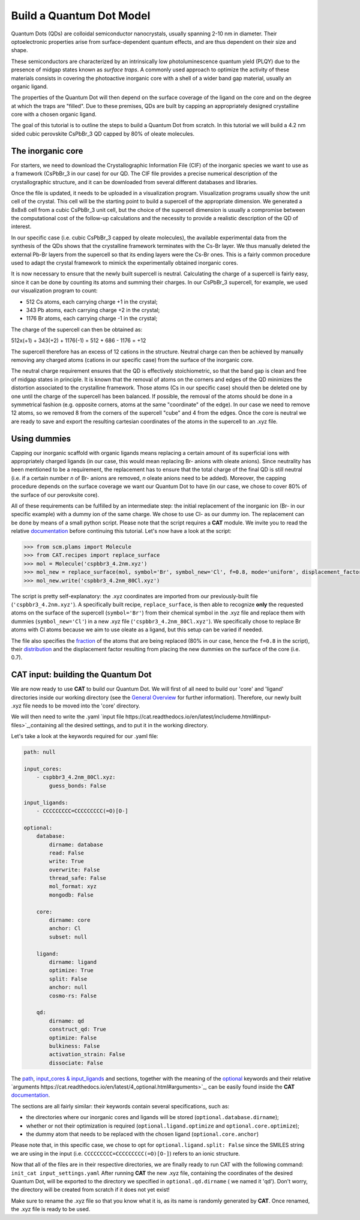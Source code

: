 .. _build_qd:

Build a Quantum Dot Model
=========================
Quantum Dots (QDs) are colloidal semiconductor nanocrystals, usually spanning 2-10 nm in diameter. Their optoelectronic properties arise from surface-dependent quantum effects, and are thus dependent on their size and shape. 

These semiconductors are characterized by an intrinsically low photoluminescence quantum yield (PLQY) due to the presence of midgap states known as *surface traps*. A commonly used approach to optimize the activity of these materials consists in covering the photoactive inorganic core with a shell of a wider band gap material, usually an organic ligand.

The properties of the Quantum Dot will then depend on the surface coverage of the ligand on the core and on the degree at which the traps are "filled".
Due to these premises, QDs are built by capping an appropriately designed crystalline core with a chosen organic ligand. 

The goal of this tutorial is to outline the steps to build a Quantum Dot from scratch. In this tutorial we will build a 4.2 nm sided cubic perovskite CsPbBr_3 QD capped by 80% of oleate molecules.

The inorganic core
---------------
For starters, we need to download the Crystallographic Information File (CIF) of the inorganic species we want to use as a framework (CsPbBr_3 in our case) for our QD. The CIF file provides a precise numerical description of the crystallographic structure, and it can be downloaded from several different databases and libraries.

Once the file is updated, it needs to be uploaded in a visualization program. Visualization programs usually show the unit cell of the crystal. This cell will be the starting point to build a supercell of the appropriate dimension. We generated a 8x8x8 cell from a cubic CsPbBr_3 unit cell, but the choice of the supercell dimension is usually a compromise between the computational cost of the follow-up calculations and the necessity to provide a realistic description of the QD of interest. 

In our specific case (i.e. cubic CsPbBr_3 capped by oleate molecules), the available experimental data from the synthesis of the QDs shows that the crystalline framework terminates with the Cs-Br layer. We thus manually deleted the external Pb-Br layers from the supercell so that its ending layers were the Cs-Br ones.
This is a fairly common procedure used to adapt the crystal framework to mimick the experimentally obtained inorganic cores.

It is now necessary to ensure that the newly built supercell is neutral. Calculating the charge of a supercell is fairly easy, since it can be done by counting its atoms and summing their charges. In our CsPbBr_3 supercell, for example, we used our visualization program to count:

- 512 Cs atoms, each carrying charge +1 in the crystal;
- 343 Pb atoms, each carrying charge +2 in the crystal;
- 1176 Br atoms, each carrying charge -1 in the crystal;

The charge of the supercell can then be obtained as:

512x(+1) + 343(+2) + 1176(-1) = 512 + 686 - 1176 = +12

The supercell therefore has an excess of 12 cations in the structure. Neutral charge can then be achieved by manually removing any charged atoms (cations in our specific case) from the surface of the inorganic core. 

The neutral charge requirement ensures that the QD is effectively stoichiometric, so that the band gap is clean and free of midgap states in principle. It is known that the removal of atoms on the corners and edges of the QD minimizes the distortion associated to the crystalline framework. Those atoms (Cs in our specific case) should then be deleted one by one until the charge of the supercell has been balanced. If possible, the removal of the atoms should be done in a symmetrical fashion (e.g. opposite corners, atoms at the same "coordinate" of the edge). In our case we need to remove 12 atoms, so we removed 8 from the corners of the supercell "cube" and 4 from the edges.
Once the core is neutral we are ready to save and export the resulting cartesian coordinates of the atoms in the supercell to an .xyz file.

Using dummies
---------------
Capping our inorganic scaffold with organic ligands means replacing a certain amount of its superficial ions with appropriately charged ligands (in our case, this would mean replacing Br- anions with oleate anions). Since neutrality has been mentioned to be a requirement, the replacement has to ensure that the total charge of the final QD is still neutral (i.e. if a certain number *n* of Br- anions are removed, *n* oleate anions need to be added). Moreover, the capping procedure depends on the surface coverage we want our Quantum Dot to have (in our case, we chose to cover 80% of the surface of our perovksite core).

All of these requirements can be fulfilled by an intermediate step: the initial replacement of the inorganic ion (Br- in our specific example) with a dummy ion of the same charge. We chose to use Cl- as our dummy ion. The replacement can be done by means of a small python script.
Please note that the script requires a **CAT** module. We invite you to read the relative `documentation <https://cat.readthedocs.io/en/latest/0_documentation.html#cat-documentation>`_ before continuing this tutorial.
Let's now have a look at the script:

.. code:: python

    >>> from scm.plams import Molecule
    >>> from CAT.recipes import replace_surface
    >>> mol = Molecule('cspbbr3_4.2nm.xyz')
    >>> mol_new = replace_surface(mol, symbol='Br', symbol_new='Cl', f=0.8, mode='uniform', displacement_factor=0.7)
    >>> mol_new.write('cspbbr3_4.2nm_80Cl.xyz')
    
The script is pretty self-explanatory: the .xyz coordinates are imported from our previously-built file (``'cspbbr3_4.2nm.xyz'``). A specifically built recipe, ``replace_surface``, is then able to recognize **only** the requested atoms on the surface of the supercell (``symbol='Br'``) from their chemical symbol in the .xyz file and replace them with dummies (``symbol_new='Cl'``) in a new .xyz file (``'cspbbr3_4.2nm_80Cl.xyz'``). We specifically chose to replace Br atoms with Cl atoms because we aim to use oleate as a ligand, but this setup can be varied if needed.

The file also specifies the `fraction <https://cat.readthedocs.io/en/latest/4_optional.html#optional.core.subset.f>`_ of the atoms that are being replaced (80% in our case, hence the ``f=0.8`` in the script), their `distribution <https://cat.readthedocs.io/en/latest/4_optional.html#optional.core.subset.mode>`_ and the displacement factor resulting from placing the new dummies on the surface of the core (i.e. 0.7).

CAT input: building the Quantum Dot
---------------
We are now ready to use **CAT** to build our Quantum Dot. We will first of all need to build our 'core' and 'ligand' directories inside our working directory (see the `General Overview <https://cat.readthedocs.io/en/latest/1_get_started.html#default-settings>`_ for further information).
Therefore, our newly built .xyz file needs to be moved into the 'core' directory.

We will then need to write the .yaml `input file https://cat.readthedocs.io/en/latest/includeme.html#input-files>`_,containing all the desired settings, and to put it in the working directory.

Let's take a look at the keywords required for our .yaml file:

.. code:: yaml

    path: null

    input_cores:
        - cspbbr3_4.2nm_80Cl.xyz:
            guess_bonds: False

    input_ligands:
        - CCCCCCCCC=CCCCCCCCC(=O)[O-]

    optional:
        database:
            dirname: database
            read: False
            write: True
            overwrite: False
            thread_safe: False
            mol_format: xyz
            mongodb: False

        core:
            dirname: core
            anchor: Cl
            subset: null

        ligand:
            dirname: ligand
            optimize: True
            split: False
            anchor: null
            cosmo-rs: False

        qd:
            dirname: qd
            construct_qd: True
            optimize: False
            bulkiness: False
            activation_strain: False
            dissociate: False
        
The `path <https://cat.readthedocs.io/en/latest/2_path.html#path>`_, `input_cores & input_ligands <https://cat.readthedocs.io/en/latest/2_path.html#path>`_ and  sections, together with the meaning of the `optional <https://cat.readthedocs.io/en/latest/4_optional.html#optional>`_ keywords and their relative `arguments https://cat.readthedocs.io/en/latest/4_optional.html#arguments>`_, can be easily found inside the **CAT** `documentation <https://cat.readthedocs.io/en/latest/0_documentation.html#cat-documentation>`_.

The sections are all fairly similar: their keywords contain several specifications, such as:

- the directories where our inorganic cores and ligands will be stored (``optional.database.dirname``);
- whether or not their optimization is required (``optional.ligand.optimize`` and ``optional.core.optimize``);
- the dummy atom that needs to be replaced with the chosen ligand (``optional.core.anchor``)

Please note that, in this specific case, we chose to opt for ``optional.ligand.split: False`` since the SMILES string we are using in the input (i.e. ``CCCCCCCCC=CCCCCCCCC(=O)[O-]``) refers to an ionic structure.

Now that all of the files are in their respective directories, we are finally ready to run CAT with the following command: ``init_cat input_settings.yaml``
After running **CAT** the new .xyz file, containing the coordinates of the desired Quantum Dot, will be exported to the directory we specified in ``optional.qd.dirname`` ( we named it 'qd'). Don't worry, the directory will be created from scratch if it does not yet exist!

Make sure to rename the .xyz file so that you know what it is, as its name is randomly generated by **CAT**. Once renamed, the .xyz file is ready to be used.
